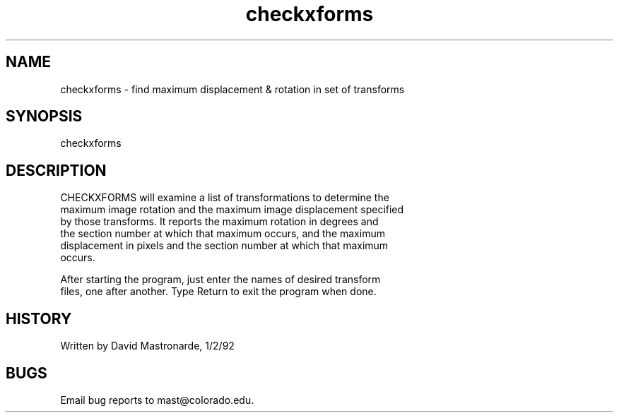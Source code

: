.na
.nh
.TH checkxforms 1 4.6.34 BL3DEMC
.SH NAME
checkxforms - find maximum displacement & rotation in set of transforms
.SH SYNOPSIS
checkxforms
.SH DESCRIPTION
  CHECKXFORMS will examine a list of transformations to determine the
  maximum image rotation and the maximum image displacement specified
  by those transforms.  It reports the maximum rotation in degrees and
  the section number at which that maximum occurs, and the maximum
  displacement in pixels and the section number at which that maximum
  occurs.
.P
  After starting the program, just enter the names of desired transform
  files, one after another.  Type Return to exit the program when done.
.SH HISTORY
.nf
  Written by David Mastronarde, 1/2/92
.P
.fi
.SH BUGS
Email bug reports to mast@colorado.edu.
